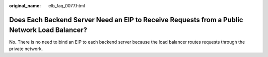 :original_name: elb_faq_0077.html

.. _elb_faq_0077:

Does Each Backend Server Need an EIP to Receive Requests from a Public Network Load Balancer?
=============================================================================================

No. There is no need to bind an EIP to each backend server because the load balancer routes requests through the private network.
